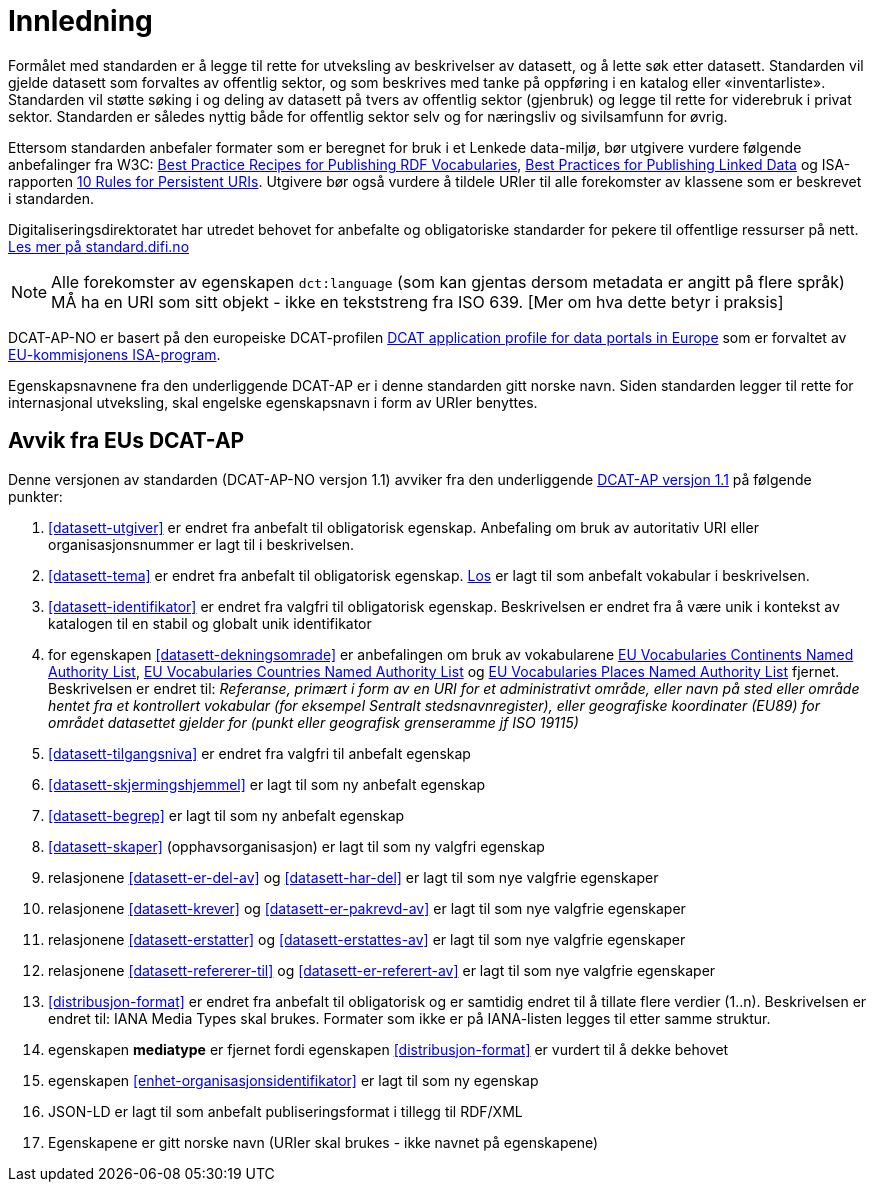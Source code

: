 
= Innledning

Formålet med standarden er å legge til rette for utveksling av beskrivelser av datasett, og å lette søk etter datasett. Standarden vil
gjelde datasett som forvaltes av offentlig sektor, og som beskrives med tanke på oppføring i en katalog eller «inventarliste». Standarden vil støtte søking i og deling av datasett på tvers av offentlig sektor (gjenbruk) og legge til rette for viderebruk i privat sektor. Standarden er således nyttig både for offentlig sektor selv og for næringsliv og sivilsamfunn for øvrig.

Ettersom standarden anbefaler formater som er beregnet for bruk i et Lenkede data-miljø, bør utgivere vurdere følgende anbefalinger fra W3C: http://www.w3.org/TR/swbp-vocab-pub/[Best Practice Recipes for Publishing RDF Vocabularies], http://www.w3.org/TR/ld-bp[Best Practices for Publishing Linked Data] og ISA-rapporten https://joinup.ec.europa.eu/community/semic/document/10-rules-persistent-uris[10 Rules for Persistent URIs]. Utgivere bør også vurdere å tildele URIer til alle forekomster av klassene som er beskrevet i standarden.

Digitaliseringsdirektoratet har utredet behovet for anbefalte og obligatoriske standarder for pekere til offentlige ressurser på nett. link:https://www.difi.no/artikkel/2016/05/utredning-av-standarder-pekere-til-offentlige-ressurser-pa-nett-v10[Les mer på standard.difi.no]

NOTE: Alle forekomster av egenskapen `dct:language` (som kan gjentas dersom metadata er angitt på flere språk) MÅ ha en URI som sitt objekt - ikke en tekststreng fra ISO 639. [Mer om hva dette betyr i praksis]


DCAT-AP-NO er basert på den europeiske DCAT-profilen https://joinup.ec.europa.eu/asset/dcat_application_profile/description[DCAT
application profile for data portals in Europe] som er forvaltet av http://ec.europa.eu/isa/[EU-kommisjonens ISA-program].

Egenskapsnavnene fra den underliggende DCAT-AP er i denne standarden gitt norske navn. Siden standarden legger til rette for internasjonal utveksling, skal engelske egenskapsnavn i form av URIer benyttes.

== Avvik fra EUs DCAT-AP
Denne versjonen av standarden (DCAT-AP-NO versjon 1.1) avviker fra den underliggende link:https://joinup.ec.europa.eu/asset/dcat_application_profile/asset_release/dcat-ap-v11[DCAT-AP versjon 1.1] på følgende punkter:

. <<datasett-utgiver>> er endret fra anbefalt til obligatorisk egenskap. Anbefaling om bruk av autoritativ URI eller organisasjonsnummer er lagt til i beskrivelsen.
. <<datasett-tema>> er endret fra anbefalt til obligatorisk egenskap. http://psi.norge.no/los/struktur.html[Los] er lagt til som anbefalt vokabular i beskrivelsen.
. <<datasett-identifikator>> er endret fra valgfri til obligatorisk egenskap. Beskrivelsen er endret fra å være unik i kontekst av katalogen til en stabil og globalt unik identifikator
. for egenskapen <<datasett-dekningsomrade>> er anbefalingen om bruk av vokabularene link:http://publications.europa.eu/resource/authority/continent/[EU Vocabularies Continents Named Authority List],  link:http://publications.europa.eu/resource/authority/country[EU Vocabularies Countries Named Authority List] og link:http://publications.europa.eu/resource/authority/place/[EU Vocabularies Places Named Authority List] fjernet. Beskrivelsen er endret til: _Referanse, primært i form av en URI for et administrativt område, eller navn på sted eller område hentet fra et kontrollert vokabular (for eksempel Sentralt stedsnavnregister), eller geografiske koordinater (EU89) for området datasettet gjelder for (punkt eller geografisk grenseramme jf ISO 19115)_
. <<datasett-tilgangsniva>> er endret fra valgfri til anbefalt egenskap
. <<datasett-skjermingshjemmel>> er lagt til som ny anbefalt egenskap
. <<datasett-begrep>> er lagt til som ny anbefalt egenskap
. <<datasett-skaper>> (opphavsorganisasjon) er lagt til som ny valgfri egenskap
. relasjonene <<datasett-er-del-av>> og <<datasett-har-del>> er lagt til som nye valgfrie egenskaper
. relasjonene <<datasett-krever>> og <<datasett-er-pakrevd-av>> er lagt til som nye valgfrie egenskaper
. relasjonene <<datasett-erstatter>> og <<datasett-erstattes-av>> er lagt til som nye valgfrie egenskaper
. relasjonene <<datasett-refererer-til>> og <<datasett-er-referert-av>> er lagt til som nye valgfrie egenskaper
. <<distribusjon-format>> er endret fra anbefalt til obligatorisk og er samtidig endret til å tillate flere verdier (1..n). Beskrivelsen er endret til: IANA Media Types skal brukes. Formater som ikke er på IANA-listen legges til etter samme struktur.
. egenskapen *mediatype* er fjernet fordi egenskapen <<distribusjon-format>> er vurdert til å dekke behovet
. egenskapen <<enhet-organisasjonsidentifikator>> er lagt til som ny egenskap
. JSON-LD er lagt til som anbefalt publiseringsformat i tillegg til RDF/XML
. Egenskapene er gitt norske navn (URIer skal brukes -  ikke navnet på egenskapene)
